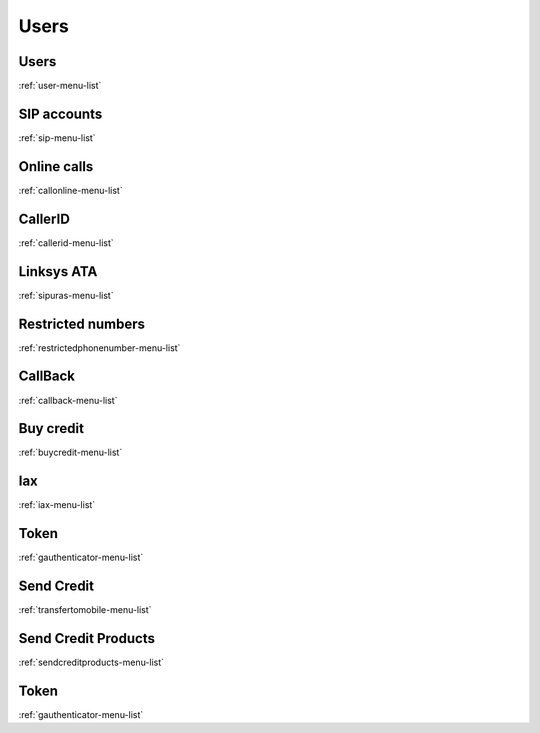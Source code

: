 *********
Users
*********


Users
*****
:ref:`user-menu-list`


SIP accounts
************
:ref:`sip-menu-list`


Online calls
************
:ref:`callonline-menu-list`


CallerID
********
:ref:`callerid-menu-list`


Linksys ATA
***********
:ref:`sipuras-menu-list`


Restricted numbers
******************
:ref:`restrictedphonenumber-menu-list`


CallBack
********
:ref:`callback-menu-list`


Buy credit
**********
:ref:`buycredit-menu-list`


Iax
***
:ref:`iax-menu-list`


Token
*****
:ref:`gauthenticator-menu-list`


Send Credit
***********
:ref:`transfertomobile-menu-list`


Send Credit Products
********************
:ref:`sendcreditproducts-menu-list`


Token
*****
:ref:`gauthenticator-menu-list`


